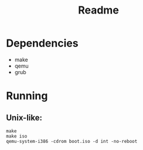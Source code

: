 #+title: Readme

* Dependencies
+ make
+ qemu
+ grub

* Running
** Unix-like:
#+begin_src shell
make
make iso
qemu-system-i386 -cdrom boot.iso -d int -no-reboot
#+end_src
